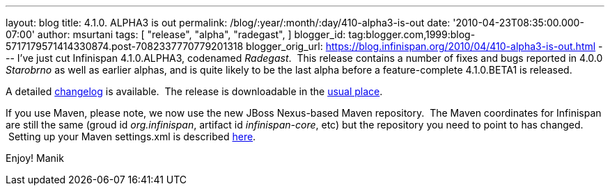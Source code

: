 ---
layout: blog
title: 4.1.0. ALPHA3 is out
permalink: /blog/:year/:month/:day/410-alpha3-is-out
date: '2010-04-23T08:35:00.000-07:00'
author: msurtani
tags: [ "release",
"alpha",
"radegast",
]
blogger_id: tag:blogger.com,1999:blog-5717179571414330874.post-7082337770779201318
blogger_orig_url: https://blog.infinispan.org/2010/04/410-alpha3-is-out.html
---
I've just cut Infinispan 4.1.0.ALPHA3, codenamed _Radegast_.  This
release contains a number of fixes and bugs reported in 4.0.0
_Starobrno_ as well as earlier alphas, and is quite likely to be the
last alpha before a feature-complete 4.1.0.BETA1 is released.

A detailed
https://jira.jboss.org/jira/secure/ConfigureReport.jspa?versions=12314871&sections=.1.7.2.4.10.9.8.3.12.11.5&style=none&selectedProjectId=12310799&reportKey=pl.net.mamut:releasenotes&Next=Next[changelog]
is available.  The release is downloadable in the
http://www.jboss.org/infinispan/downloads[usual place].

If you use Maven, please note, we now use the new JBoss Nexus-based
Maven repository.  The Maven coordinates for Infinispan are still the
same (groud id _org.infinispan_, artifact id _infinispan-core_, etc) but
the repository you need to point to has changed.  Setting up your Maven
settings.xml is described
http://community.jboss.org/wiki/MavenGettingStarted-Users[here].

Enjoy!
Manik
